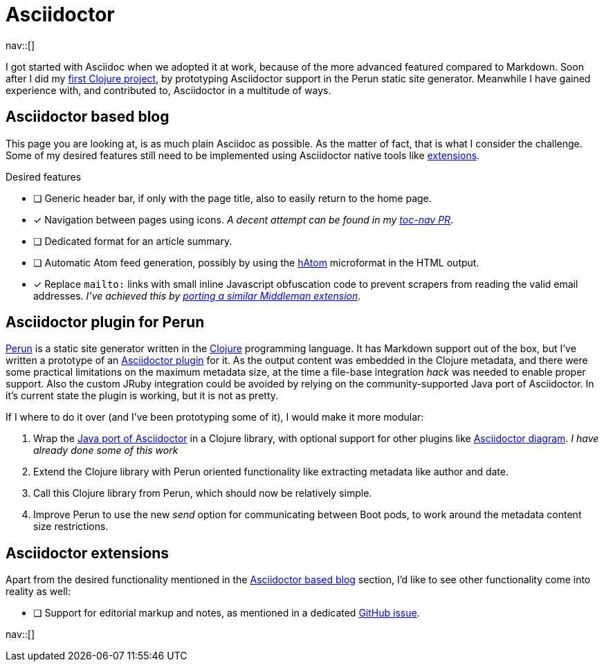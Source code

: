 = Asciidoctor
:navicons:
:nav-home: <<../index.adoc#,home>>
:nav-up: <<index.adoc#,projects>>

nav::[]

I got started with Asciidoc when we adopted it at work, because of the more advanced featured compared to Markdown.
Soon after I did my link:https://github.com/hashobject/perun/pull/50[first Clojure project], by prototyping Asciidoctor support in the Perun static site generator.
Meanwhile I have gained experience with, and contributed to, Asciidoctor in a multitude of ways.

== Asciidoctor based blog
This page you are looking at, is as much plain Asciidoc as possible.
As the matter of fact, that is what I consider the challenge.
Some of my desired features still need to be implemented using Asciidoctor native tools like link:https://github.com/asciidoctor/asciidoctor-extensions-lab/[extensions].

.Desired features
- [ ] Generic header bar, if only with the page title, also to easily return to the home page.
- [x] Navigation between pages using icons.
      _A decent attempt can be found in my link:https://github.com/asciidoctor/asciidoctor-extensions-lab/pull/67[toc-nav PR]_.
- [ ] Dedicated format for an article summary.
- [ ] Automatic Atom feed generation, possibly by using the link:https://en.wikipedia.org/wiki/HAtom[hAtom] microformat in the HTML output.
- [x] Replace `mailto:` links with small inline Javascript obfuscation code to prevent scrapers from reading the valid email addresses. _I've achieved this by link:https://github.com/asciidoctor/asciidoctor-extensions-lab/pull/70[porting a similar Middleman extension]_.

== Asciidoctor plugin for Perun
link:https://github.com/hashobject/perun[Perun] is a static site generator written in the link:http://clojure.org/[Clojure] programming language.
It has Markdown support out of the box, but I've written a prototype of an link:https://github.com/hashobject/perun/issues/49[Asciidoctor plugin] for it.
As the output content was embedded in the Clojure metadata, and there were some practical limitations on the maximum metadata size, at the time a file-base integration _hack_ was needed to enable proper support.
Also the custom JRuby integration could be avoided by relying on the community-supported Java port of Asciidoctor.
In it's current state the plugin is working, but it is not as pretty.

If I where to do it over (and I've been prototyping some of it), I would make it more modular:

. Wrap the link:https://github.com/asciidoctor/asciidoctorj/[Java port of Asciidoctor] in a Clojure library, with optional support for other plugins like link:https://github.com/asciidoctor/asciidoctor-diagram[Asciidoctor diagram]. _I have already done some of this work_
. Extend the Clojure library with Perun oriented functionality like extracting metadata like author and date.
. Call this Clojure library from Perun, which should now be relatively simple.
. Improve Perun to use the new _send_ option for communicating between Boot pods, to work around the metadata content size restrictions.

== Asciidoctor extensions
Apart from the desired functionality mentioned in the <<Asciidoctor based blog>> section, I'd like to see other functionality come into reality as well:

- [ ] Support for editorial markup and notes, as mentioned in a dedicated link:https://github.com/asciidoctor/asciidoctor/issues/1031[GitHub issue].

nav::[]
